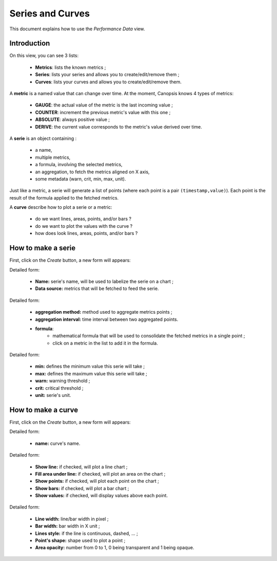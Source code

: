 Series and Curves
=================

This document explains how to use the *Performance Data* view.

Introduction
------------

On this view, you can see 3 lists:

 * **Metrics**: lists the known metrics ;
 * **Series**: lists your series and allows you to create/edit/remove them ;
 * **Curves**: lists your curves and allows you to create/edit/remove them.

A **metric** is a named value that can change over time. At the moment, Canopsis knows
4 types of metrics:

 * **GAUGE**: the actual value of the metric is the last incoming value ;
 * **COUNTER**: increment the previous metric's value with this one ;
 * **ABSOLUTE**: always positive value ;
 * **DERIVE**: the current value corresponds to the metric's value derived over time.

A **serie** is an object containing :

 * a name,
 * multiple metrics,
 * a formula, involving the selected metrics,
 * an aggregation, to fetch the metrics aligned on X axis,
 * some metadata (warn, crit, min, max, unit).

Just like a metric, a serie will generate a list of points (where each point is
a pair ``(timestamp,value)``).
Each point is the result of the formula applied to the fetched metrics.

A **curve** describe how to plot a serie or a metric:

 * do we want lines, areas, points, and/or bars ?
 * do we want to plot the values with the curve ?
 * how does look lines, areas, points, and/or bars ?

How to make a serie
-------------------

.. image:: ../../../_static/images/uiv2/series/listseries.png

First, click on the *Create* button, a new form will appears:

.. image:: ../../../_static/images/uiv2/series/serieform0.png

Detailed form:

 * **Name:** serie's name, will be used to labelize the serie on a chart ;
 * **Data source:** metrics that will be fetched to feed the serie.

.. image:: ../../../_static/images/uiv2/series/serieform1.png

Detailed form:

 * **aggregation method:** method used to aggregate metrics points ;
 * **aggregation interval:** time interval between two aggregated points.
 * **formula**:
    * mathematical formula that will be used to consolidate the fetched metrics in a single point ;
    * click on a metric in the list to add it in the formula.

.. image:: ../../../_static/images/uiv2/series/serieform2.png

Detailed form:

 * **min:** defines the minimum value this serie will take ;
 * **max:** defines the maximum value this serie will take ;
 * **warn:** warning threshold ;
 * **crit:** critical threshold ;
 * **unit:** serie's unit.

How to make a curve
-------------------

.. image:: ../../../_static/images/uiv2/series/listcurves.png

First, click on the *Create* button, a new form will appears:

.. image:: ../../../_static/images/uiv2/series/curveform0.png

Detailed form:

 * **name:** curve's name.

.. image:: ../../../_static/images/uiv2/series/curveform1.png

Detailed form:

 * **Show line:** if checked, will plot a line chart ;
 * **Fill area under line:** if checked, will plot an area on the chart ;
 * **Show points:** if checked, will plot each point on the chart ;
 * **Show bars:** if checked, will plot a bar chart ;
 * **Show values:** if checked, will display values above each point.

.. image:: ../../../_static/images/uiv2/series/curveform2.png

Detailed form:

 * **Line width:** line/bar width in pixel ;
 * **Bar width:** bar width in X unit ;
 * **Lines style:** if the line is continuous, dashed, ... ;
 * **Point's shape:** shape used to plot a point ;
 * **Area opacity:** number from 0 to 1, 0 being transparent and 1 being opaque.
